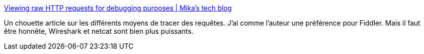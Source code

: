 :jbake-type: post
:jbake-status: published
:jbake-title: Viewing raw HTTP requests for debugging purposes | Mika’s tech blog
:jbake-tags: networking,logging,windows,tutorial,_mois_sept.,_année_2020
:jbake-date: 2020-09-28
:jbake-depth: ../
:jbake-uri: shaarli/1601277279000.adoc
:jbake-source: https://nicolas-delsaux.hd.free.fr/Shaarli?searchterm=https%3A%2F%2Fmika-s.github.io%2Fhttp%2Fdebugging%2F2019%2F04%2F08%2Fdebugging-http-requests.html&searchtags=networking+logging+windows+tutorial+_mois_sept.+_ann%C3%A9e_2020
:jbake-style: shaarli

https://mika-s.github.io/http/debugging/2019/04/08/debugging-http-requests.html[Viewing raw HTTP requests for debugging purposes | Mika’s tech blog]

Un chouette article sur les différents moyens de tracer des requêtes. J'ai comme l'auteur une préférence pour Fiddler. Mais il faut être honnête, Wireshark et netcat sont bien plus puissants.
